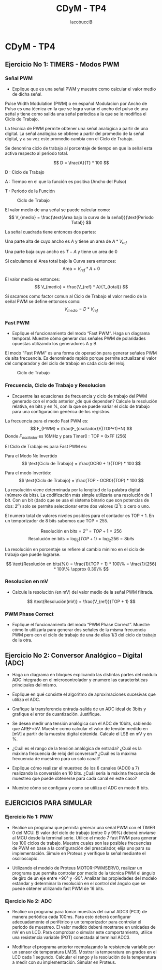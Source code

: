 #+TITLE: CDyM - TP4
#+HTML_HEAD: <link rel="stylesheet" href="https://cdn.simplecss.org/simple.min.css" />
#+author: IacobucciB

* CDyM - TP4

** Ejercicio No 1: TIMERS - Modos PWM

*** Señal PWM
- Explique que es una señal PWM y muestre como calcular el valor medio de dicha señal.

Pulse Width Modulation (PWM) o en español Modulacion por Ancho de Pulso es una técnica en la que se logra variar el ancho del pulso de una señal y tiene como salida una señal periodica a la que se le modifica el Ciclo de Trabajo.

La técnica de PWM permite obtener una señal analógica a partir de una digital. La señal analógica se obtiene a partir del promedio de la señal digital, y a su vez este promedio cambia con el Ciclo de Trabajo.

Se denomina ciclo de trabajo al porcentaje de tiempo en que la señal esta activa respecto al periodo total.

$$
D = \frac{A}{T} * 100
$$

D : Ciclo de Trabajo  

A : Tiempo en el que la función es positiva (Ancho del Pulso)  

T : Periodo de la Función


#+CAPTION: Ciclo de Trabajo
[[./cdym-tp4-ciclo-de-trabajo.png]]
 

El valor medio de una señal se puede calcular como:
$$
V_{medio} = \frac{\text{Area bajo la curva de la señal}}{\text{Periodo Total}}
$$

La señal cuadrada tiene entonces dos partes:

Una parte alta de cuyo ancho es $A$ y tiene un area de $A * V_{ref}$

Una parte baja cuyo ancho es $T-A$ y tiene un area de $0$

Si calculamos el Area total bajo la Curva sera entonces:
$$
\text{Area} = V_{ref} * A + 0
$$

El valor medio es entonces:
$$
V_{medio} = \frac{V_{ref} * A}{T_{total}}
$$

Si sacamos como factor comun al Ciclo de Trabajo el valor medio de la señal PWM se define entonces como:
$$
V_{medio} = D * V_{ref}
$$

*** Fast PWM
- Explique el funcionamiento del modo “Fast PWM”. Haga un diagrama temporal. Muestre cómo generar dos señales PWM de polaridades opuestas utilizando los generadores A y B.

El modo "Fast PWM" es una forma de operación para generar señales PWM de alta frecuencia. Es denominado rapido porque permite actualizar el valor del comparador y del ciclo de trabajo en cada ciclo del reloj.

#+CAPTION: Ciclo de Trabajo
[[./cdym-tp4-fast-pwm.png]]

*** Frecuencia, Ciclo de Trabajo y Resolucion
- Encuentre las ecuaciones de frecuencia y ciclo de trabajo del PWM generado con el modo anterior ¿de qué dependen? Calcule la resolución relativa, en bits y en %, con la que se puede variar el ciclo de trabajo para una configuración genérica de los registros.

La frecuencia para el modo Fast PWM es:
$$
F_{PWM} = \frac{F_{oscilador}}{(TOP+1)*N}
$$
Donde $F_{oscilador}$ es 16MHz y para Timer0 : TOP = 0xFF (256)

El Ciclo de Trabajo es para Fast PWM es:

Para el Modo No Invertido
$$
\text{Ciclo de Trabajo} = \frac{OCR0 + 1}{TOP} * 100
$$

Para el modo Invertido:
$$
\text{Ciclo de Trabajo} = \frac{TOP - OCR0}{TOP} * 100
$$

La resolución viene determinada por la longitud de la palabra digital (número de bits).
La codificación más simple utilizaría una resolución de 1 bit. Con un bit (dado que se usa el sistema binario que son potencias de dos: $2^n$) solo se permite seleccionar entre dos valores ($2^1$): o cero o uno.

El numero total de valores niveles posibles para el contador es TOP + 1. En un temporizador de 8 bits sabemos que TOP = 255.

$$
\text{Resolución en bits} = 2^n = TOP + 1 = 256
$$
$$
\text{Resolución en bits} = \log_2{(TOP+1)} =  \log_2{256} = 8bits
$$

La resolución en porcentaje se refiere al cambio minimo en el ciclo de trabajo que puede lograrse.

$$
\text{Resolución en bits(%)} = \frac{1}{TOP + 1} * 100\% = \frac{1}{256} * 100\% \approx 0.39\%
$$

*** Resolucion en mV
- Calcule la resolución (en mV) del valor medio de la señal PWM filtrada.

$$
\text{Resolución(mV)} = \frac{V_{ref}}{TOP + 1}
$$

*** PWM Phase Correct
- Explique el funcionamiento del modo “PWM Phase Correct”. Muestre cómo lo utilizaría para generar dos señales de la misma frecuencia PWM pero con el ciclo de trabajo de una de ellas 1/3 del ciclo de trabajo de la otra.


** Ejercicio No 2: Conversor Analógico – Digital (ADC)

- Haga un diagrama en bloques explicando las distintas partes del módulo ADC integrado en el microcontrolador y enumere las características principales del mismo.


- Explique en qué consiste el algoritmo de aproximaciones sucesivas que utiliza el ADC.


- Grafique la transferencia entrada-salida de un ADC ideal de 3bits y grafique el error de cuantización. Justifique.


- Se desea medir una tensión analógica con el ADC de 10bits, sabiendo que AREF=5V. Muestre como calcular el valor de tensión medido en [mV] a partir de la muestra digital obtenida. Calcule el LSB en mV y en %.

 

- ¿Cuál es el rango de la tensión analógica de entrada? ¿Cuál es la máxima frecuencia de reloj del conversor? ¿Cuál es la máxima frecuencia de muestreo para un solo canal?


- Explique cómo realizar el muestreo de los 8 canales (ADC0 a 7) realizando la conversión en 10 bits. ¿Cuál sería la máxima frecuencia de muestreo que puede obtenerse para cada canal en este caso?


- Muestre cómo se configura y como se utiliza el ADC en modo 8 bits.


** EJERCICIOS PARA SIMULAR

*** Ejercicio No 1: PMW

- Realice un programa que permita generar una señal PWM con el TIMER 0 del MCU. El valor del ciclo de trabajo (entre 0 y 99%) deberá enviarse al MCU desde la terminal serie. Utilice el modo 7 fast PWM para generar los 100 ciclos de trabajo. Muestre cuales son las posibles frecuencias de PWM en base a la configuración del prescalador, elija uno para su implementación. Simule en Proteus y verifique la señal mediante el osciloscopio.


- Utilizando el modelo de Proteus MOTOR-PWMSERVO, realizar un programa que permita controlar por medio de la técnica PWM el ángulo de giro de un eje entre +90° y -90°. Analizar las propiedades del modelo estándar y determinar la resolución en el control del ángulo que se puede obtener utilizando fast PWM de 16 bits.


*** Ejercicio No 2: ADC

- Realice un programa para tomar muestras del canal ADC3 (PC3) de manera periódica cada 100ms. Para esto deberá configurar adecuadamente el periférico y un temporizador para controlar el periodo de muestreo. El valor medido deberá mostrarse en unidades de mV en un LCD. Para comprobar o simular este comportamiento, utilice una resistencia variable (POT) conectada al terminal ADC3.

- Modificar el programa anterior reemplazando la resistencia variable por un sensor de temperatura LM35. Mostrar la temperatura en grados en el LCD cada 1 segundo. Calcular el rango y la resolución de la temperatura a medir con su implementación. Simular en Proteus.


